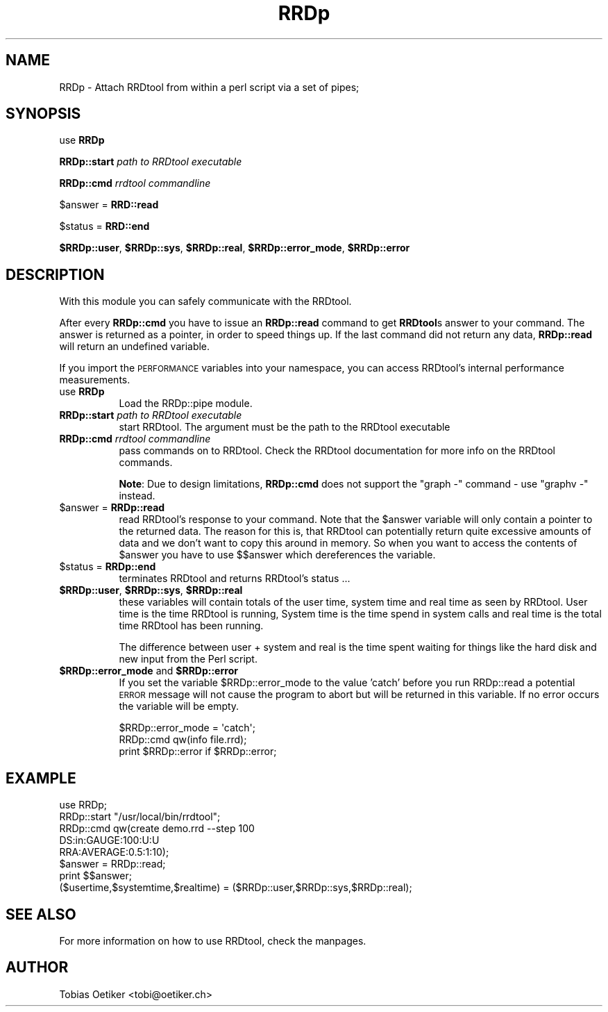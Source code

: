 .\" Automatically generated by Pod::Man 2.22 (Pod::Simple 3.07)
.\"
.\" Standard preamble:
.\" ========================================================================
.de Sp \" Vertical space (when we can't use .PP)
.if t .sp .5v
.if n .sp
..
.de Vb \" Begin verbatim text
.ft CW
.nf
.ne \\$1
..
.de Ve \" End verbatim text
.ft R
.fi
..
.\" Set up some character translations and predefined strings.  \*(-- will
.\" give an unbreakable dash, \*(PI will give pi, \*(L" will give a left
.\" double quote, and \*(R" will give a right double quote.  \*(C+ will
.\" give a nicer C++.  Capital omega is used to do unbreakable dashes and
.\" therefore won't be available.  \*(C` and \*(C' expand to `' in nroff,
.\" nothing in troff, for use with C<>.
.tr \(*W-
.ds C+ C\v'-.1v'\h'-1p'\s-2+\h'-1p'+\s0\v'.1v'\h'-1p'
.ie n \{\
.    ds -- \(*W-
.    ds PI pi
.    if (\n(.H=4u)&(1m=24u) .ds -- \(*W\h'-12u'\(*W\h'-12u'-\" diablo 10 pitch
.    if (\n(.H=4u)&(1m=20u) .ds -- \(*W\h'-12u'\(*W\h'-8u'-\"  diablo 12 pitch
.    ds L" ""
.    ds R" ""
.    ds C` ""
.    ds C' ""
'br\}
.el\{\
.    ds -- \|\(em\|
.    ds PI \(*p
.    ds L" ``
.    ds R" ''
'br\}
.\"
.\" Escape single quotes in literal strings from groff's Unicode transform.
.ie \n(.g .ds Aq \(aq
.el       .ds Aq '
.\"
.\" If the F register is turned on, we'll generate index entries on stderr for
.\" titles (.TH), headers (.SH), subsections (.SS), items (.Ip), and index
.\" entries marked with X<> in POD.  Of course, you'll have to process the
.\" output yourself in some meaningful fashion.
.ie \nF \{\
.    de IX
.    tm Index:\\$1\t\\n%\t"\\$2"
..
.    nr % 0
.    rr F
.\}
.el \{\
.    de IX
..
.\}
.\"
.\" Accent mark definitions (@(#)ms.acc 1.5 88/02/08 SMI; from UCB 4.2).
.\" Fear.  Run.  Save yourself.  No user-serviceable parts.
.    \" fudge factors for nroff and troff
.if n \{\
.    ds #H 0
.    ds #V .8m
.    ds #F .3m
.    ds #[ \f1
.    ds #] \fP
.\}
.if t \{\
.    ds #H ((1u-(\\\\n(.fu%2u))*.13m)
.    ds #V .6m
.    ds #F 0
.    ds #[ \&
.    ds #] \&
.\}
.    \" simple accents for nroff and troff
.if n \{\
.    ds ' \&
.    ds ` \&
.    ds ^ \&
.    ds , \&
.    ds ~ ~
.    ds /
.\}
.if t \{\
.    ds ' \\k:\h'-(\\n(.wu*8/10-\*(#H)'\'\h"|\\n:u"
.    ds ` \\k:\h'-(\\n(.wu*8/10-\*(#H)'\`\h'|\\n:u'
.    ds ^ \\k:\h'-(\\n(.wu*10/11-\*(#H)'^\h'|\\n:u'
.    ds , \\k:\h'-(\\n(.wu*8/10)',\h'|\\n:u'
.    ds ~ \\k:\h'-(\\n(.wu-\*(#H-.1m)'~\h'|\\n:u'
.    ds / \\k:\h'-(\\n(.wu*8/10-\*(#H)'\z\(sl\h'|\\n:u'
.\}
.    \" troff and (daisy-wheel) nroff accents
.ds : \\k:\h'-(\\n(.wu*8/10-\*(#H+.1m+\*(#F)'\v'-\*(#V'\z.\h'.2m+\*(#F'.\h'|\\n:u'\v'\*(#V'
.ds 8 \h'\*(#H'\(*b\h'-\*(#H'
.ds o \\k:\h'-(\\n(.wu+\w'\(de'u-\*(#H)/2u'\v'-.3n'\*(#[\z\(de\v'.3n'\h'|\\n:u'\*(#]
.ds d- \h'\*(#H'\(pd\h'-\w'~'u'\v'-.25m'\f2\(hy\fP\v'.25m'\h'-\*(#H'
.ds D- D\\k:\h'-\w'D'u'\v'-.11m'\z\(hy\v'.11m'\h'|\\n:u'
.ds th \*(#[\v'.3m'\s+1I\s-1\v'-.3m'\h'-(\w'I'u*2/3)'\s-1o\s+1\*(#]
.ds Th \*(#[\s+2I\s-2\h'-\w'I'u*3/5'\v'-.3m'o\v'.3m'\*(#]
.ds ae a\h'-(\w'a'u*4/10)'e
.ds Ae A\h'-(\w'A'u*4/10)'E
.    \" corrections for vroff
.if v .ds ~ \\k:\h'-(\\n(.wu*9/10-\*(#H)'\s-2\u~\d\s+2\h'|\\n:u'
.if v .ds ^ \\k:\h'-(\\n(.wu*10/11-\*(#H)'\v'-.4m'^\v'.4m'\h'|\\n:u'
.    \" for low resolution devices (crt and lpr)
.if \n(.H>23 .if \n(.V>19 \
\{\
.    ds : e
.    ds 8 ss
.    ds o a
.    ds d- d\h'-1'\(ga
.    ds D- D\h'-1'\(hy
.    ds th \o'bp'
.    ds Th \o'LP'
.    ds ae ae
.    ds Ae AE
.\}
.rm #[ #] #H #V #F C
.\" ========================================================================
.\"
.IX Title "RRDp 3"
.TH RRDp 3 "2012-01-24" "perl v5.10.1" "User Contributed Perl Documentation"
.\" For nroff, turn off justification.  Always turn off hyphenation; it makes
.\" way too many mistakes in technical documents.
.if n .ad l
.nh
.SH "NAME"
RRDp \- Attach RRDtool from within a perl script via a set of pipes;
.SH "SYNOPSIS"
.IX Header "SYNOPSIS"
use \fBRRDp\fR
.PP
\&\fBRRDp::start\fR \fIpath to RRDtool executable\fR
.PP
\&\fBRRDp::cmd\fR  \fIrrdtool commandline\fR
.PP
\&\f(CW$answer\fR = \fBRRD::read\fR
.PP
\&\f(CW$status\fR = \fBRRD::end\fR
.PP
\&\fB\f(CB$RRDp::user\fB\fR,  \fB\f(CB$RRDp::sys\fB\fR, \fB\f(CB$RRDp::real\fB\fR, \fB\f(CB$RRDp::error_mode\fB\fR, \fB\f(CB$RRDp::error\fB\fR
.SH "DESCRIPTION"
.IX Header "DESCRIPTION"
With this module you can safely communicate with the RRDtool.
.PP
After every \fBRRDp::cmd\fR you have to issue an \fBRRDp::read\fR command to get
\&\fBRRDtool\fRs answer to your command. The answer is returned as a pointer,
in order to speed things up. If the last command did not return any
data, \fBRRDp::read\fR will return an undefined variable.
.PP
If you import the \s-1PERFORMANCE\s0 variables into your namespace, 
you can access RRDtool's internal performance measurements.
.IP "use \fBRRDp\fR" 8
.IX Item "use RRDp"
Load the RRDp::pipe module.
.IP "\fBRRDp::start\fR \fIpath to RRDtool executable\fR" 8
.IX Item "RRDp::start path to RRDtool executable"
start RRDtool. The argument must be the path to the RRDtool executable
.IP "\fBRRDp::cmd\fR \fIrrdtool commandline\fR" 8
.IX Item "RRDp::cmd rrdtool commandline"
pass commands on to RRDtool. Check the RRDtool documentation for
more info on the RRDtool commands.
.Sp
\&\fBNote\fR: Due to design limitations, \fBRRDp::cmd\fR does not support the
\&\f(CW\*(C`graph \-\*(C'\fR command \- use \f(CW\*(C`graphv \-\*(C'\fR instead.
.ie n .IP "$answer = \fBRRDp::read\fR" 8
.el .IP "\f(CW$answer\fR = \fBRRDp::read\fR" 8
.IX Item "$answer = RRDp::read"
read RRDtool's response to your command. Note that the \f(CW$answer\fR variable will
only contain a pointer to the returned data. The reason for this is, that
RRDtool can potentially return quite excessive amounts of data
and we don't want to copy this around in memory. So when you want to 
access the contents of \f(CW$answer\fR you have to use $$answer which dereferences
the variable.
.ie n .IP "$status = \fBRRDp::end\fR" 8
.el .IP "\f(CW$status\fR = \fBRRDp::end\fR" 8
.IX Item "$status = RRDp::end"
terminates RRDtool and returns RRDtool's status ...
.ie n .IP "\fB\fB$RRDp::user\fB\fR,  \fB\fB$RRDp::sys\fB\fR, \fB\fB$RRDp::real\fB\fR" 8
.el .IP "\fB\f(CB$RRDp::user\fB\fR,  \fB\f(CB$RRDp::sys\fB\fR, \fB\f(CB$RRDp::real\fB\fR" 8
.IX Item "$RRDp::user,  $RRDp::sys, $RRDp::real"
these variables will contain totals of the user time, system time and
real time as seen by RRDtool.  User time is the time RRDtool is
running, System time is the time spend in system calls and real time
is the total time RRDtool has been running.
.Sp
The difference between user + system and real is the time spent
waiting for things like the hard disk and new input from the Perl
script.
.ie n .IP "\fB\fB$RRDp::error_mode\fB\fR and \fB\fB$RRDp::error\fB\fR" 8
.el .IP "\fB\f(CB$RRDp::error_mode\fB\fR and \fB\f(CB$RRDp::error\fB\fR" 8
.IX Item "$RRDp::error_mode and $RRDp::error"
If you set the variable \f(CW$RRDp::error_mode\fR to the value 'catch' before you run RRDp::read a potential
\&\s-1ERROR\s0 message will not cause the program to abort but will be returned in this variable. If no error
occurs the variable will be empty.
.Sp
.Vb 3
\& $RRDp::error_mode = \*(Aqcatch\*(Aq;
\& RRDp::cmd qw(info file.rrd);
\& print $RRDp::error if $RRDp::error;
.Ve
.SH "EXAMPLE"
.IX Header "EXAMPLE"
.Vb 8
\& use RRDp;
\& RRDp::start "/usr/local/bin/rrdtool";
\& RRDp::cmd   qw(create demo.rrd \-\-step 100 
\&               DS:in:GAUGE:100:U:U
\&               RRA:AVERAGE:0.5:1:10);
\& $answer = RRDp::read;
\& print $$answer;
\& ($usertime,$systemtime,$realtime) =  ($RRDp::user,$RRDp::sys,$RRDp::real);
.Ve
.SH "SEE ALSO"
.IX Header "SEE ALSO"
For more information on how to use RRDtool, check the manpages.
.SH "AUTHOR"
.IX Header "AUTHOR"
Tobias Oetiker <tobi@oetiker.ch>
